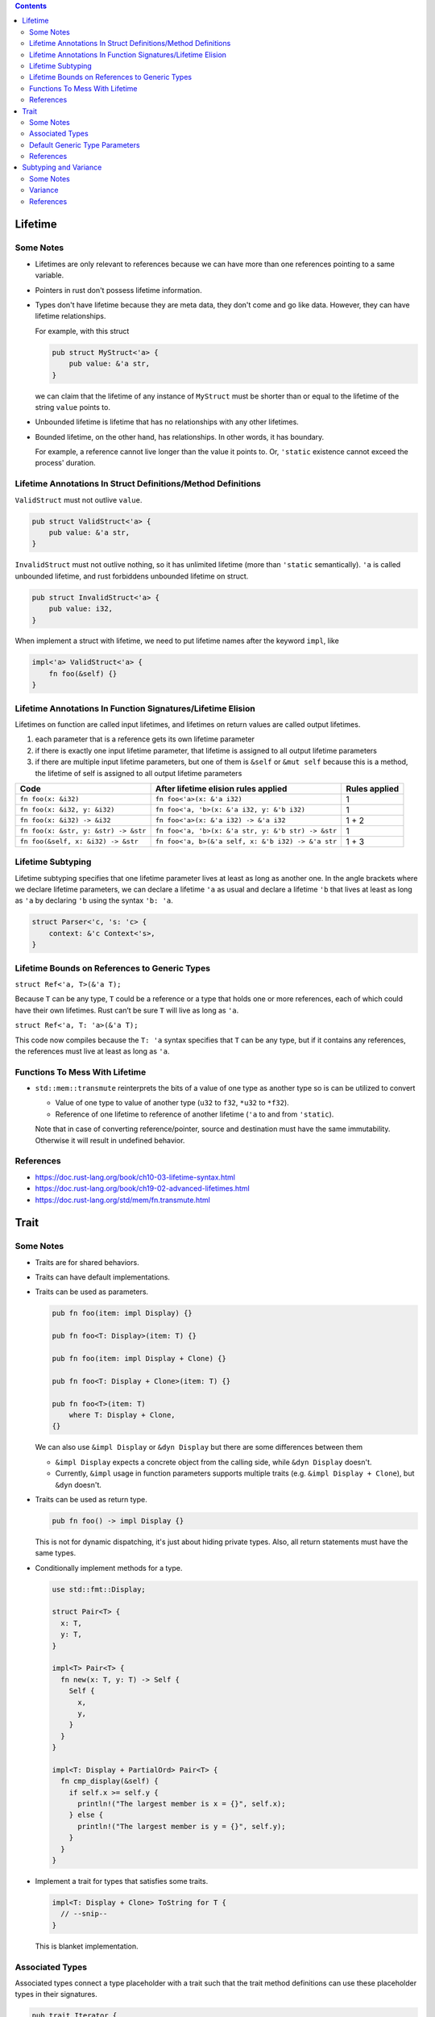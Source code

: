 .. contents::


Lifetime
========

Some Notes
----------

- Lifetimes are only relevant to references because we can have more than one references pointing to a same variable.

- Pointers in rust don't possess lifetime information.

- Types don't have lifetime because they are meta data, they don't come and go like data. However, they can have lifetime relationships.

  For example, with this struct

  .. code-block:: rust

      pub struct MyStruct<'a> {
          pub value: &'a str,
      }

  we can claim that the lifetime of any instance of ``MyStruct`` must be shorter than or equal to the lifetime of the string ``value`` points to.

- Unbounded lifetime is lifetime that has no relationships with any other lifetimes.

- Bounded lifetime, on the other hand, has relationships. In other words, it has boundary.

  For example, a reference cannot live longer than the value it points to. Or, ``'static`` existence cannot exceed the process' duration.


Lifetime Annotations In Struct Definitions/Method Definitions
-------------------------------------------------------------

``ValidStruct`` must not outlive ``value``.

.. code-block:: rust

    pub struct ValidStruct<'a> {
        pub value: &'a str,
    }

``InvalidStruct`` must not outlive nothing, so it has unlimited lifetime (more than ``'static`` semantically). ``'a`` is called unbounded lifetime, and rust forbiddens unbounded lifetime on struct.

.. code-block:: rust

    pub struct InvalidStruct<'a> {
        pub value: i32,
    }

When implement a struct with lifetime, we need to put lifetime names after the keyword ``impl``, like

.. code-block:: rust

    impl<'a> ValidStruct<'a> {
        fn foo(&self) {}
    }


Lifetime Annotations In Function Signatures/Lifetime Elision
------------------------------------------------------------

Lifetimes on function are called input lifetimes, and lifetimes on return values are called output lifetimes.

#. each parameter that is a reference gets its own lifetime parameter
#. if there is exactly one input lifetime parameter, that lifetime is assigned to all output lifetime parameters
#. if there are multiple input lifetime parameters, but one of them is ``&self`` or ``&mut self`` because this is a method, the lifetime of self is assigned to all output lifetime parameters

====================================  ==================================================  =============
Code                                  After lifetime elision rules applied                Rules applied
====================================  ==================================================  =============
``fn foo(x: &i32)``                   ``fn foo<'a>(x: &'a i32)``                          1
``fn foo(x: &i32, y: &i32)``          ``fn foo<'a, 'b>(x: &'a i32, y: &'b i32)``          1
``fn foo(x: &i32) -> &i32``           ``fn foo<'a>(x: &'a i32) -> &'a i32``               1 + 2
``fn foo(x: &str, y: &str) -> &str``  ``fn foo<'a, 'b>(x: &'a str, y: &'b str) -> &str``  1
``fn foo(&self, x: &i32) -> &str``    ``fn foo<'a, b>(&'a self, x: &'b i32) -> &'a str``  1 + 3
====================================  ==================================================  =============


Lifetime Subtyping
------------------

Lifetime subtyping specifies that one lifetime parameter lives at least as long as another one. In the angle brackets where we declare lifetime parameters, we can declare a lifetime ``'a`` as usual and declare a lifetime ``'b`` that lives at least as long as ``'a`` by declaring ``'b`` using the syntax ``'b: 'a``.

.. code-block:: rust

    struct Parser<'c, 's: 'c> {
        context: &'c Context<'s>,
    }


Lifetime Bounds on References to Generic Types
----------------------------------------------

``struct Ref<'a, T>(&'a T);``

Because ``T`` can be any type, ``T`` could be a reference or a type that holds one or more references, each of which could have their own lifetimes. Rust can’t be sure ``T`` will live as long as ``'a``.

``struct Ref<'a, T: 'a>(&'a T);``

This code now compiles because the ``T: 'a`` syntax specifies that ``T`` can be any type, but if it contains any references, the references must live at least as long as ``'a``.


Functions To Mess With Lifetime
-------------------------------

- ``std::mem::transmute`` reinterprets the bits of a value of one type as another type so is can be utilized to convert

  - Value of one type to value of another type (``u32`` to ``f32``, ``*u32`` to ``*f32``).
  - Reference of one lifetime to reference of another lifetime (``'a`` to and from ``'static``).

  Note that in case of converting reference/pointer, source and destination must have the same immutability. Otherwise it will result in undefined behavior.


References
----------

- https://doc.rust-lang.org/book/ch10-03-lifetime-syntax.html
- https://doc.rust-lang.org/book/ch19-02-advanced-lifetimes.html
- https://doc.rust-lang.org/std/mem/fn.transmute.html


Trait
=====

Some Notes
----------

- Traits are for shared behaviors.

- Traits can have default implementations.

- Traits can be used as parameters.

  .. code-block:: rust

    pub fn foo(item: impl Display) {}

    pub fn foo<T: Display>(item: T) {}

    pub fn foo(item: impl Display + Clone) {}

    pub fn foo<T: Display + Clone>(item: T) {}

    pub fn foo<T>(item: T)
        where T: Display + Clone,
    {}

  We can also use ``&impl Display`` or ``&dyn Display`` but there are some differences between them

  - ``&impl Display`` expects a concrete object from the calling side, while ``&dyn Display`` doesn't.

  - Currently, ``&impl`` usage in function parameters supports multiple traits (e.g. ``&impl Display + Clone``), but ``&dyn`` doesn't.

- Traits can be used as return type.

  .. code-block:: rust

    pub fn foo() -> impl Display {}

  This is not for dynamic dispatching, it's just about hiding private types. Also, all return statements must have the same types.

- Conditionally implement methods for a type.

  .. code-block:: rust

    use std::fmt::Display;

    struct Pair<T> {
      x: T,
      y: T,
    }

    impl<T> Pair<T> {
      fn new(x: T, y: T) -> Self {
        Self {
          x,
          y,
        }
      }
    }

    impl<T: Display + PartialOrd> Pair<T> {
      fn cmp_display(&self) {
        if self.x >= self.y {
          println!("The largest member is x = {}", self.x);
        } else {
          println!("The largest member is y = {}", self.y);
        }
      }
    }

- Implement a trait for types that satisfies some traits.

  .. code-block:: rust

    impl<T: Display + Clone> ToString for T {
      // --snip--
    }

  This is blanket implementation.


Associated Types
----------------

Associated types connect a type placeholder with a trait such that the trait method definitions can use these placeholder types in their signatures.

.. code-block:: rust

  pub trait Iterator {
      type Item;

      fn next(&mut self) -> Option<Self::Item>;
  }

When you define ``trait Iterator``, you only have one trait. But with ``trait Iterator<T>``, you have multiple traits (e.g. ``trait Iterator<String>``, ``trait Iterator<i32>``...) and users are free to have different behaviors depending on the provided type (like in the table below).

Use associated types by default to keep things simple and in check.

+---------------+-------------------------------------------------+---------------------------------------------+
|               | Associated Types                                | Type Parameters                             |
+===============+=================================================+=============================================+
| Definition    | .. code-block:: rust                            | .. code-block:: rust                        |
|               |                                                 |                                             |
|               |   trait Iterator {                              |   trait Iterator<T> {                       |
|               |     type Item;                                  |     fn next(&mut self) -> Option<T>;        |
|               |                                                 |   }                                         |
|               |     fn next(&mut self) -> Option<Self::Item>;   |                                             |
|               |   }                                             |                                             |
|               |                                                 |                                             |
+---------------+-------------------------------------------------+---------------------------------------------+
| Impl          | .. code-block:: rust                            | .. code-block:: rust                        |
|               |                                                 |                                             |
|               |   impl Iterator for Counter {                   |   impl<T> Iterator<T> for Counter {         |
|               |     type Item = u32;                            |     fn next(&mut self) -> Option<T> {       |
|               |                                                 |       None                                  |
|               |     fn next(&mut self) -> Option<Self::Item> {  |     }                                       |
|               |        None                                     |   }                                         |
|               |     }                                           |                                             |
|               |   }                                             +---------------------------------------------+
|               |                                                 | .. code-block:: rust                        |
|               |                                                 |                                             |
|               |                                                 |   impl Iterator<String> for Counter {       |
|               |                                                 |     fn next(&mut self) -> Option<String> {  |
|               |                                                 |       panic!("String")                      |
|               |                                                 |     }                                       |
|               |                                                 |   }                                         |
|               |                                                 |                                             |
|               |                                                 |   impl Iterator<i32> for Counter {          |
|               |                                                 |     fn next(&mut self) -> Option<i32> {     |
|               |                                                 |       None                                  |
|               |                                                 |     }                                       |
|               |                                                 |   }                                         |
|               |                                                 |                                             |
+---------------+-------------------------------------------------+---------------------------------------------+


Default Generic Type Parameters
-------------------------------

.. code-block:: rust


  trait Add<RHS=Self> {
      type Output;

      fn add(self, rhs: RHS) -> Self::Output;
  }

  impl Add for Point {
      type Output = Point;

      fn add(self, other: Point) -> Point {
          Point {
              x: self.x + other.x,
              y: self.y + other.y,
          }
      }
  }

  struct Millimeters(u32);
  struct Meters(u32);

  impl Add<Meters> for Millimeters {
      type Output = Millimeters;

      fn add(self, other: Meters) -> Millimeters {
          Millimeters(self.0 + (other.0 * 1000))
      }
  }


References
----------

- https://doc.rust-lang.org/book/ch10-02-traits.html
- https://doc.rust-lang.org/book/ch19-02-advanced-lifetimes.html


Subtyping and Variance
======================

Some Notes
----------

- if ``'big: 'small`` ("big contains small" or "big outlives small"), then ``'big`` is a subtype of ``'small``.
- ``'static`` is a subtype of every lifetime because by definition it outlives everything


Variance
--------

Variance is a property that generic types have with respect to their arguments. A generic type's variance in a parameter is how the subtyping of the parameter affects the subtyping of the type.

- ``F<T>`` is **covariant** over ``T`` if ``T`` being a subtype of ``U`` implies that ``F<T>`` is a subtype of ``F<U>`` (subtyping "passes through")
- ``F<T>`` is **contravariant** over ``T`` if ``T`` being a subtype of ``U`` implies that ``F<U>`` is a subtype of ``F<T>``
- ``F<T>`` is **invariant** over ``T`` otherwise (no subtyping relation can be derived)

+---------------------------------+--------------------+-------------------+
| Type                            | Variance in ``'a`` | Variance in ``T`` |
+=================================+====================+===================+
| ``&'a T``                       | covariant          | covariant         |
+---------------------------------+--------------------+-------------------+
| ``&'a mut T``                   | covariant          | invariant         |
+---------------------------------+--------------------+-------------------+
| ``*const T``                    |                    | covariant         |
+---------------------------------+--------------------+-------------------+
| ``*mut T``                      |                    | invariant         |
+---------------------------------+--------------------+-------------------+
+---------------------------------+--------------------+-------------------+
| ``fn() -> T``                   |                    | covariant         |
+---------------------------------+--------------------+-------------------+
| ``fn(T) -> ()``                 |                    | contravariant     |
+---------------------------------+--------------------+-------------------+
+---------------------------------+--------------------+-------------------+
| ``[T]`` and ``[T; n]``          |                    | covariant         |
+---------------------------------+--------------------+-------------------+
| ``Box<T>``                      |                    | covariant         |
+---------------------------------+--------------------+-------------------+
| ``Vec<T>``                      |                    | covariant         |
+---------------------------------+--------------------+-------------------+
| ``UnsafeCell<T>``               |                    | invariant         |
+---------------------------------+--------------------+-------------------+
| ``Cell<T>``                     |                    | invariant         |
+---------------------------------+--------------------+-------------------+
| ``PhantomData<T>``              |                    | covariant         |
+---------------------------------+--------------------+-------------------+
| ``Trait<T> + 'a``               | covariant          | invariant         |
+---------------------------------+--------------------+-------------------+


References
----------

- https://doc.rust-lang.org/nomicon/subtyping.html
- https://doc.rust-lang.org/reference/subtyping.html
